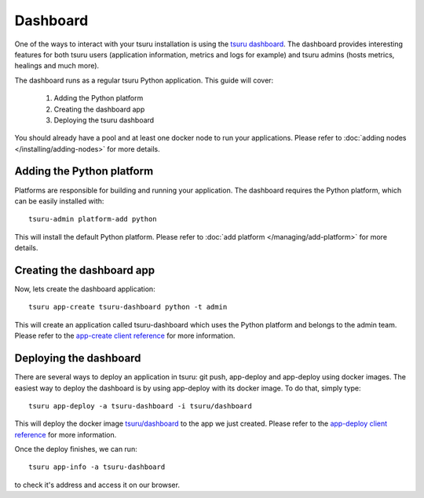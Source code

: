 .. Copyright 2016 tsuru authors. All rights reserved.
   Use of this source code is governed by a BSD-style
   license that can be found in the LICENSE file.

+++++++++
Dashboard
+++++++++

One of the ways to interact with your tsuru installation is using the
`tsuru dashboard <https://github.com/tsuru/tsuru-dashboard>`_.
The dashboard provides interesting features for both tsuru users (application information,
metrics and logs for example) and tsuru admins (hosts metrics, healings and much more).

The dashboard runs as a regular tsuru Python application. This guide will cover:

    1. Adding the Python platform
    2. Creating the dashboard app
    3. Deploying the tsuru dashboard

You should already have a pool and at least one docker node to run your applications.
Please refer to :doc:`adding nodes </installing/adding-nodes>` for more details.

--------------------------
Adding the Python platform
--------------------------

Platforms are responsible for building and running your application. The dashboard requires
the Python platform, which can be easily installed with:

.. highlight:: bash

::

    tsuru-admin platform-add python

This will install the default Python platform. Please refer to :doc:`add platform </managing/add-platform>`
for more details.

--------------------------
Creating the dashboard app
--------------------------

Now, lets create the dashboard application:

.. highlight:: bash

::

    tsuru app-create tsuru-dashboard python -t admin

This will create an application called tsuru-dashboard which uses the Python platform
and belongs to the admin team. Please refer to the
`app-create client reference <https://tsuru-client.readthedocs.io/en/latest/reference.html#create-an-application>`_
for more information.


-----------------------
Deploying the dashboard
-----------------------

There are several ways to deploy an application in tsuru: git push, app-deploy and
app-deploy using docker images. The easiest way to deploy the dashboard is by using
app-deploy with its docker image. To do that, simply type:

.. highlight:: bash

::

    tsuru app-deploy -a tsuru-dashboard -i tsuru/dashboard

This will deploy the docker image `tsuru/dashboard <https://hub.docker.com/r/tsuru/dashboard/>`_
to the app we just created. Please refer to the
`app-deploy client reference <https://tsuru-client.readthedocs.io/en/latest/reference.html#deploy>`_
for more information.

Once the deploy finishes, we can run:

.. highlight:: bash

::

    tsuru app-info -a tsuru-dashboard


to check it's address and access it on our browser.
